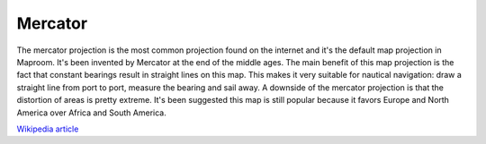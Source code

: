 Mercator
========

The mercator projection is the most common projection found on the internet and it's the default map projection in Maproom. It's been invented by Mercator at the end of the middle ages. The main benefit of this map projection is the fact that constant bearings result in straight lines on this map. This makes it very suitable for nautical navigation: draw a straight line from port to port, measure the bearing and sail away. A downside of the mercator projection is that the distortion of areas is pretty extreme. It's been suggested this map is still popular because it favors Europe and North America over Africa and South America. 

`Wikipedia article <https://en.wikipedia.org/wiki/Mercator_projection>`_